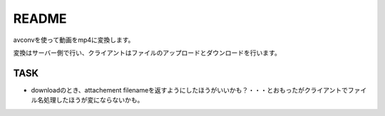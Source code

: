 ======
README
======

avconvを使って動画をmp4に変換します。

変換はサーバー側で行い、クライアントはファイルのアップロードとダウンロードを行います。


TASK
=====
* downloadのとき、attachement filenameを返すようにしたほうがいいかも？・・・とおもったがクライアントでファイル名処理したほうが変にならないかも。


